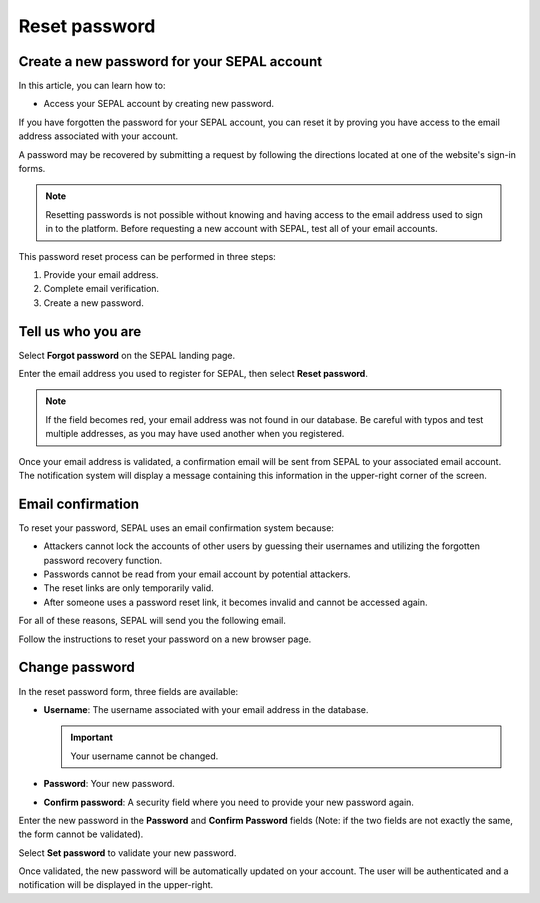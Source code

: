 Reset password
==============

Create a new password for your SEPAL account
--------------------------------------------

In this article, you can learn how to:

-   Access your SEPAL account by creating new password.

If you have forgotten the password for your SEPAL account, you can reset it by proving you have access to the email address associated with your account.

A password may be recovered by submitting a request by following the directions located at one of the website's sign-in forms.

.. note::

    Resetting passwords is not possible without knowing and having access to the email address used to sign in to the platform. Before requesting a new account with SEPAL, test all of your email accounts.

This password reset process can be performed in three steps:

1.  Provide your email address.
2.  Complete email verification.
3.  Create a new password.

Tell us who you are
-------------------

Select **Forgot password** on the SEPAL landing page.

.. thumbnail:: ../_images/setup/password/landing.png
   :title: SEPAL landing page where the user can find the **Forgot password?** button.
   :group: setup_password

Enter the email address you used to register for SEPAL, then select **Reset password**.

.. thumbnail:: ../_images/setup/password/email-setup.png
   :title: The **Reset password** page where you can insert your email address.
   :group: setup_password

.. note::

    If the field becomes red, your email address was not found in our database. Be careful with typos and test multiple addresses, as you may have used another when you registered.

Once your email address is validated, a confirmation email will be sent from SEPAL to your associated email account. The notification system will display a message containing this information in the upper-right corner of the screen.

.. thumbnail:: ../_images/setup/password/email-confirmation.png
   :title: The confirmation notification that an email to reset your password has been sent to your associated email address.
   :group: setup_password


Email confirmation
------------------

To reset your password, SEPAL uses an email confirmation system because:

-   Attackers cannot lock the accounts of other users by guessing their usernames and utilizing the forgotten password recovery function.
-   Passwords cannot be read from your email account by potential attackers.
-   The reset links are only temporarily valid.
-   After someone uses a password reset link, it becomes invalid and cannot be accessed again.

For all of these reasons, SEPAL will send you the following email.

.. thumbnail:: ../_images/setup/password/email.png
   :title: Example of a **Reset password** email.
   :group: setup_password

Follow the instructions to reset your password on a new browser page.

Change password
---------------

In the reset password form, three fields are available:

-   **Username**: The username associated with your email address in the database.

    .. important::

        Your username cannot be changed.

-   **Password**: Your new password.

-   **Confirm password**: A security field where you need to provide your new password again.

Enter the new password in the **Password** and **Confirm Password** fields (Note: if the two fields are not exactly the same, the form cannot be validated).

Select **Set password** to validate your new password.

.. thumbnail:: ../_images/setup/password/change-password.png
   :title: The **Change password** interface.
   :group: setup_password

Once validated, the new password will be automatically updated on your account. The user will be authenticated and a notification will be displayed in the upper-right.

.. thumbnail:: ../_images/setup/password/change-password-notification.png
   :title: The **Change password** interface.
   :group: setup_password
